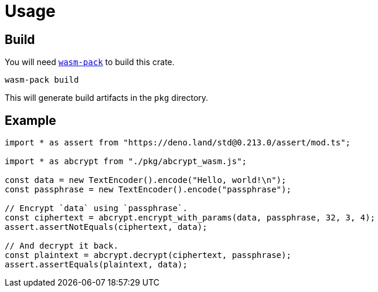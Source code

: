 // SPDX-FileCopyrightText: 2023 Shun Sakai
//
// SPDX-License-Identifier: CC-BY-4.0

= Usage
:wasm-pack-url: https://rustwasm.github.io/wasm-pack/

== Build

You will need {wasm-pack-url}[`wasm-pack`] to build this crate.

[source,sh]
----
wasm-pack build
----

This will generate build artifacts in the `pkg` directory.

== Example

[source,ts]
----
import * as assert from "https://deno.land/std@0.213.0/assert/mod.ts";

import * as abcrypt from "./pkg/abcrypt_wasm.js";

const data = new TextEncoder().encode("Hello, world!\n");
const passphrase = new TextEncoder().encode("passphrase");

// Encrypt `data` using `passphrase`.
const ciphertext = abcrypt.encrypt_with_params(data, passphrase, 32, 3, 4);
assert.assertNotEquals(ciphertext, data);

// And decrypt it back.
const plaintext = abcrypt.decrypt(ciphertext, passphrase);
assert.assertEquals(plaintext, data);
----
